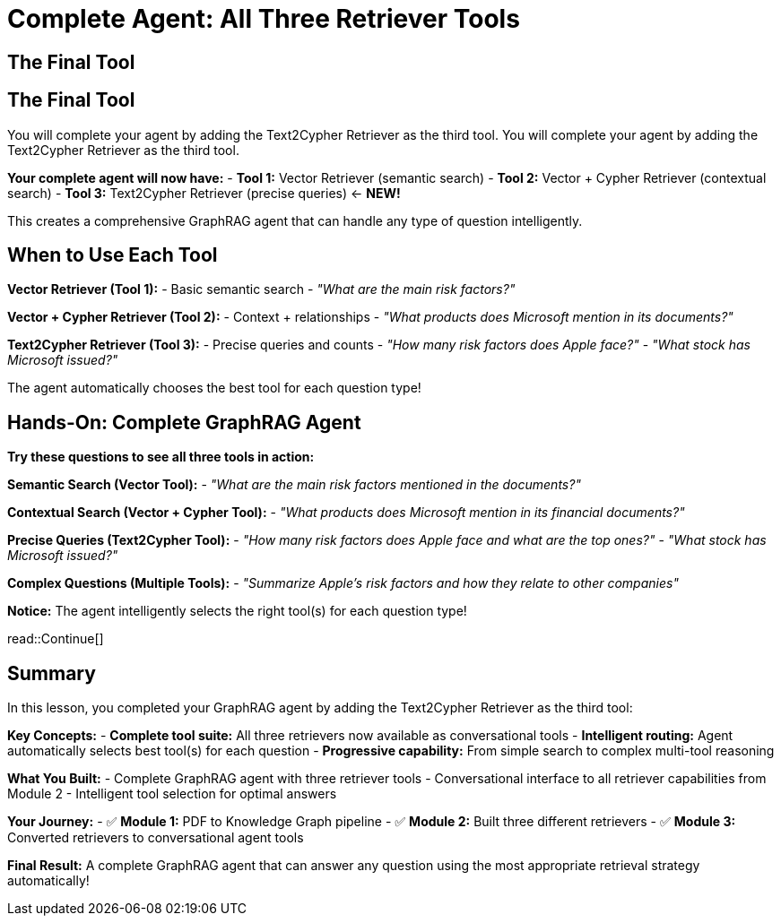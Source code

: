 = Complete Agent: All Three Retriever Tools
:type: lesson
:order: 4

[.slide]
== The Final Tool
== The Final Tool

You will complete your agent by adding the Text2Cypher Retriever as the third tool.
You will complete your agent by adding the Text2Cypher Retriever as the third tool.

**Your complete agent will now have:**
- **Tool 1:** Vector Retriever (semantic search)
- **Tool 2:** Vector + Cypher Retriever (contextual search)
- **Tool 3:** Text2Cypher Retriever (precise queries) ← **NEW!**

This creates a comprehensive GraphRAG agent that can handle any type of question intelligently.

[.slide]
== When to Use Each Tool

**Vector Retriever (Tool 1):**
- Basic semantic search
- _"What are the main risk factors?"_

**Vector + Cypher Retriever (Tool 2):**
- Context + relationships
- _"What products does Microsoft mention in its documents?"_

**Text2Cypher Retriever (Tool 3):**
- Precise queries and counts
- _"How many risk factors does Apple face?"_
- _"What stock has Microsoft issued?"_

The agent automatically chooses the best tool for each question type!

[.slide]
== Hands-On: Complete GraphRAG Agent

**Try these questions to see all three tools in action:**

**Semantic Search (Vector Tool):**
- _"What are the main risk factors mentioned in the documents?"_

**Contextual Search (Vector + Cypher Tool):**
- _"What products does Microsoft mention in its financial documents?"_

**Precise Queries (Text2Cypher Tool):**
- _"How many risk factors does Apple face and what are the top ones?"_
- _"What stock has Microsoft issued?"_

**Complex Questions (Multiple Tools):**
- _"Summarize Apple's risk factors and how they relate to other companies"_

**Notice:** The agent intelligently selects the right tool(s) for each question type!

read::Continue[]

[.summary]
== Summary

In this lesson, you completed your GraphRAG agent by adding the Text2Cypher Retriever as the third tool:

**Key Concepts:**
- **Complete tool suite:** All three retrievers now available as conversational tools
- **Intelligent routing:** Agent automatically selects best tool(s) for each question
- **Progressive capability:** From simple search to complex multi-tool reasoning

**What You Built:**
- Complete GraphRAG agent with three retriever tools
- Conversational interface to all retriever capabilities from Module 2
- Intelligent tool selection for optimal answers

**Your Journey:**
- ✅ **Module 1:** PDF to Knowledge Graph pipeline
- ✅ **Module 2:** Built three different retrievers
- ✅ **Module 3:** Converted retrievers to conversational agent tools

**Final Result:** A complete GraphRAG agent that can answer any question using the most appropriate retrieval strategy automatically!
